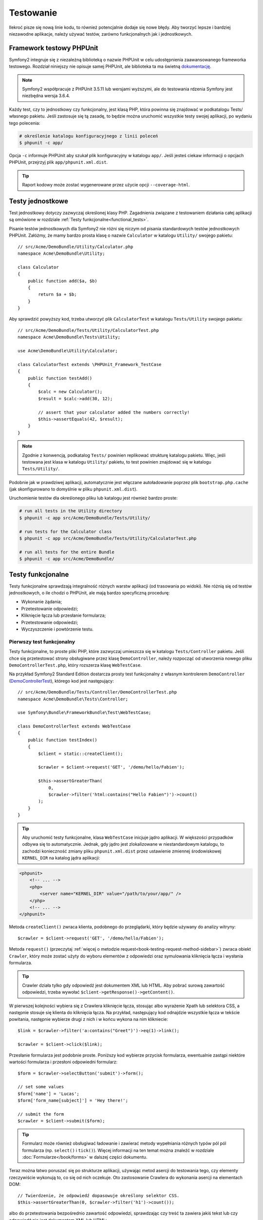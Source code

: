 .. highlight:: php
   :linenothreshold: 2

.. index::
   single: testy

Testowanie
==========

Ilekroć pisze się nową linie kodu, to również potencjalnie dodaje się nowe błędy.
Aby tworzyć lepsze i bardziej niezawodne aplikacje, należy używać testów, zarówno
funkcjonalnych jak i jednostkowych.

Framework testowy PHPUnit
-------------------------

Symfony2 integruje się z niezależną biblioteką o nazwie PHPUnit w celu udostępnienia
zaawansowanego frameworka testowego. Rozdział niniejszy nie opisuje samej PHPUnit,
ale biblioteka ta ma świetną `dokumentację`_.


.. note::

    Symfony2 współpracuje z PHPUnit 3.5.11 lub wersjami wyższymi, ale do testowania
    rdzenia Symfony jest niezbędna wersja 3.6.4.


Każdy test, czy to jednostkowy czy funkcjonalny, jest klasą PHP, która powinna się
znajdować w podkatalogu Tests/ własnego pakietu. Jeśli zastosuje się tą zasadę,
to będzie można uruchomić wszystkie testy swojej aplikacji, po wydaniu tego polecenia:


.. code-block:: bash

    # określenie katalogu konfiguracyjnego z linii poleceń
    $ phpunit -c app/


Opcja ``-c`` informuje PHPUnit aby szukał plik konfiguracyjny w katalogu ``app/``.
Jeśli jesteś ciekaw informacji o opcjach PHPUnit, przejrzyj plik ``app/phpunit.xml.dist``.


.. tip::

    Raport kodowy może zostać wygenerowane przez użycie opcji ``--coverage-html``.

.. index::
   single: testy; testy jednostkowe


Testy jednostkowe
-----------------

Test jednostkowy dotyczy zazwyczaj określonej klasy PHP. Zagadnienia związane z
testowaniem działania całej aplikacji są omówione w rozdziale
:ref:`Testy funkcjonalne<functional_tests>`.

Pisanie testów jednostkowych dla Symfony2 nie różni się niczym od pisania standardowych
testów jednostkowych PHPUnit. Załóżmy, że mamy bardzo prosta klasę o nazwie ``Calculator``
w katalogu ``Utility/`` swojego pakietu::


    // src/Acme/DemoBundle/Utility/Calculator.php
    namespace Acme\DemoBundle\Utility;

    class Calculator
    {
        public function add($a, $b)
        {
            return $a + $b;
        }
    }


Aby sprawdzić powyższy kod, trzeba utworzyć plik ``CalculatorTest`` w katalogu
``Tests/Utility`` swojego pakietu::


    // src/Acme/DemoBundle/Tests/Utility/CalculatorTest.php
    namespace Acme\DemoBundle\Tests\Utility;

    use Acme\DemoBundle\Utility\Calculator;

    class CalculatorTest extends \PHPUnit_Framework_TestCase
    {
        public function testAdd()
        {
            $calc = new Calculator();
            $result = $calc->add(30, 12);

            // assert that your calculator added the numbers correctly!
            $this->assertEquals(42, $result);
        }
    }


.. note::

    Zgodnie z konwencją, podkatalog ``Tests/`` powinien replikować strukturę
    katalogu pakietu. Więc, jeśli testowana jest klasa w katalogu ``Utility/``
    pakietu, to test powinien znajdować się w katalogu ``Tests/Utility/``.


Podobnie jak w prawdziwej aplikacji, automatycznie jest włączane autoładowanie
poprzez plik ``bootstrap.php.cache`` (jak skonfigurowano to domyślnie w pliku
``phpunit.xml.dist``).

Uruchomienie testów dla określonego pliku lub katalogu jest również bardzo proste:


.. code-block:: bash

    # run all tests in the Utility directory
    $ phpunit -c app src/Acme/DemoBundle/Tests/Utility/

    # run tests for the Calculator class
    $ phpunit -c app src/Acme/DemoBundle/Tests/Utility/CalculatorTest.php

    # run all tests for the entire Bundle
    $ phpunit -c app src/Acme/DemoBundle/

.. index::
   single: testy; testy funkcjonalne

.. _functional_tests:

Testy funkcjonalne
------------------

Testy funkcjonalne sprawdzają integralność różnych warstw aplikacji (od trasowania
po widoki). Nie różnią się od testów jednostkowych, o ile chodzi o PHPUnit, ale
mają bardzo specyficzną procedurę:

* Wykonanie żądania;
* Przetestowanie odpowiedzi;
* Kliknięcie łącza lub przesłanie formularza;
* Przetestowanie odpowiedzi;
* Wyczyszczenie i powtórzenie testu.

Pierwszy test funkcjonalny
~~~~~~~~~~~~~~~~~~~~~~~~~~

Testy funkcjonalne, to proste pliki PHP, które zazwyczaj umieszcza się w katalogu
``Tests/Controller`` pakietu. Jeśli chce się przetestować strony obsługiwane przez
klasę ``DemoController``, należy rozpocząć od utworzenia nowego pliku
``DemoControllerTest.php``, który rozszerza klasę ``WebTestCase``.

Na przykład Symfony2 Standard Edition dostarcza prosty test funkcjonalny z własnym
kontrolerem ``DemoController`` (`DemoControllerTest`_), którego kod jest następujący::


    // src/Acme/DemoBundle/Tests/Controller/DemoControllerTest.php
    namespace Acme\DemoBundle\Tests\Controller;

    use Symfony\Bundle\FrameworkBundle\Test\WebTestCase;

    class DemoControllerTest extends WebTestCase
    {
        public function testIndex()
        {
            $client = static::createClient();

            $crawler = $client->request('GET', '/demo/hello/Fabien');

            $this->assertGreaterThan(
                0,
                $crawler->filter('html:contains("Hello Fabien")')->count()
            );
        }
    }

.. tip::

    Aby uruchomić testy funkcjonalne, klasa ``WebTestCase`` inicjuje jądro aplikacji.
    W większości przypadków odbywa się to automatycznie. Jednak, gdy jądro jest
    zlokalizowane w niestandardowym katalogu, to zachodzi konieczność zmiany pliku
    ``phpunit.xml.dist`` przez ustawienie zmiennej środowiskowej ``KERNEL_DIR``
    na katalog jądra aplikacji:

.. code-block:: xml

        <phpunit>
            <!-- ... -->
            <php>
                <server name="KERNEL_DIR" value="/path/to/your/app/" />
            </php>
            <!-- ... -->
        </phpunit>


Metoda ``createClient()`` zwraca klienta, podobnego do przeglądarki, który będzie
używany do analizy witryny::


    $crawler = $client->request('GET', '/demo/hello/Fabien');


Metoda ``request()`` (przeczytaj :ref:`więcej o metodzie request<book-testing-request-method-sidebar>`)
zwraca obiekt ``Crawler``, który może zostać użyty do wyboru elementów z odpowiedzi
oraz symulowania kliknięcia łącza i wysłania formularza.

.. tip::

    Crawler działa tylko gdy odpowiedź jest dokumentem XML lub HTML.
    Aby pobrać surową zawartość odpowiedzi, trzeba wywołać
    ``$client->getResponse()->getContent()``.

W pierwszej kolejności wybiera się z Crawlera kliknięcie łącza, stosując albo
wyrażenie Xpath lub selektora CSS, a następnie stosuje się klienta do kliknięcia
łącza. Na przykład, następujący kod odnajdzie wszystkie łącza w tekście powitania,
następnie wybierze drugi z nich i w końcu wykona na nim klikniecie::


    $link = $crawler->filter('a:contains("Greet")')->eq(1)->link();

    $crawler = $client->click($link);


Przesłanie formularza jest podobnie proste. Poniższy kod wybierze przycisk formularza,
ewentualnie zastąpi niektóre wartości formularza i przesłoni odpowiedni formularz::


    $form = $crawler->selectButton('submit')->form();

    // set some values
    $form['name'] = 'Lucas';
    $form['form_name[subject]'] = 'Hey there!';

    // submit the form
    $crawler = $client->submit($form);


.. tip::

    Formularz może również obsługiwać ładowanie i zawierać metody wypełniania różnych
    typów pól pól formularza (np. ``select()`` i ``tick()``). Więcej informacji na ten
    temat można znaleźć w rozdziale :doc:`Formularze</book/forms>` w dalszej części
    dokumentu.

Teraz można łatwo poruszać się po strukturze aplikacji, używając metod asercji
do testowania tego, czy elementy rzeczywiście wykonują to, co się od nich oczekuje.
Oto zastosowanie Crawlera do wykonania asercji na elementach DOM::


    // Twierdzenie, że odpowiedź dopasowuje określony selektor CSS.
    $this->assertGreaterThan(0, $crawler->filter('h1')->count());


albo do przetestowania bezpośrednio zawartość odpowiedzi, sprawdzając czy treść
ta zawiera jakiś tekst lub czy odpowiedź nie jest dokumentem XML lub HTML:: 


    $this->assertRegExp(
        '/Hello Fabien/',
        $client->getResponse()->getContent()
    );

.. _book-testing-request-method-sidebar:


.. sidebar:: Więcej o metodzie request():

    Pełna sygnatura metody ``request()``, to::


        request(
            $method,
            $uri,
            array $parameters = array(),
            array $files = array(),
            array $server = array(),
            $content = null,
            $changeHistory = true
        )


    Tablica ``server`` jest surowymi wartościami, które oczekuje się znaleźć w super
    globalnej zmiennej `$_SERVER`_. Na przykład, aby ustawić nagłówki HTTP `Content-Type`,
    `Referer` i `X-Requested-With`, trzeba przekazać następujący kod (należy
    pamiętać o dodawaniu przedrostka `HTTP_` w niestandardowych nagłówkach)::
    

        $client->request(
            'GET',
            '/demo/hello/Fabien',
            array(),
            array(),
            array(
                'CONTENT_TYPE'          => 'application/json',
                'HTTP_REFERER'          => '/foo/bar',
                'HTTP_X-Requested-With' => 'XMLHttpRequest',
            )
        );


.. index::
   single: testy; asercje

.. sidebar:: Użyteczne asercje

    Oto lista najczęściej stosowanych i użytecznych metod asercji::

        // Twierdzenie, że jest co najmniej jeden znacznik h2 z klasą "subtitle"
        // with the class "subtitle"
        $this->assertGreaterThan(
            0,
            $crawler->filter('h2.subtitle')->count()
        );

        // Twierdzenie, że na stronie istnieją dokładnie 4 znaczniki h2
        $this->assertCount(4, $crawler->filter('h2'));

        // Twierdzenie, że nagłówek "Content-Type", to "application/json"
        $this->assertTrue(
            $client->getResponse()->headers->contains(
                'Content-Type',
                'application/json'
            )
        );

        // Twierdzenie, że treść odpowiedzi dopasowuje wyrażenie regularne.
        $this->assertRegExp('/foo/', $client->getResponse()->getContent());

        // Twierdzenie, że kod statusu odpowiedzi, to 2xx
        $this->assertTrue($client->getResponse()->isSuccessful());
        // Twierdzenie, że kod statusu odpowiedzi, to 404
        $this->assertTrue($client->getResponse()->isNotFound());
        // Ustalenie kodu statusu 200
        $this->assertEquals(
            200,
            $client->getResponse()->getStatusCode()
        );

        // Twierdzenie, że odpowiedź zostaje przekierowana na /demo/contact
        $this->assertTrue(
            $client->getResponse()->isRedirect('/demo/contact')
        );
        // lub tylko sprawdzenie, czy odpowiedź jest przekierowywana na jakiś adres URL
        $this->assertTrue($client->getResponse()->isRedirect());

.. index::
   single: testy; klient

Praca z klientem testowym
-------------------------

Klient testowy symuluje klienta HTTP, takiego jak przeglądarka i wykonuje żądania
do aplikacji Symfony2::


    $crawler = $client->request('GET', '/hello/Fabien');


Metoda ``request()`` pobiera jako argumenty metodę HTTP i adres URL a zwraca instancję
``Crawler``.

Użyjmy instancji Crawler do odnalezienie w odpowiedzi elementów DOM. Elementy te mogą
być następnie użyte do klikania łączy i składania formularzy::


    $link = $crawler->selectLink('Go elsewhere...')->link();
    $crawler = $client->click($link);

    $form = $crawler->selectButton('validate')->form();
    $crawler = $client->submit($form, array('name' => 'Fabien'));


Obie metody ``click()`` i ``submit()`` zwracają obiekt ``Crawler``. Metody te są
najlepszym sposobem do przeglądania swojej aplikacji, jako że zapewniają wiele
pożytecznych rzeczy, jak wykrywanie metody HTTP w formularzu i udostępniając
dobre API dla ładowania plików.

.. tip::

    Można dowiedzieć się więcej o obiektach ``Link`` i ``Form`` w rozdziale
    :ref:`book-testing-crawler`.

Metoda ``request`` może również zostać użyta do bezpośredniego symulowania składania
formularza lub wykonania bardziej złożonych żądań::


    // Bezpośrednie przesłanie formularza (ale przy użyciu Crawler jest to łatwiejsze)
    $client->request('POST', '/submit', array('name' => 'Fabien'));
    
    // Przesłanie surowego łańcucha JSON w ciele żądania
    $client->request(
        'POST',
        '/submit',
        array(),
        array(),
        array('CONTENT_TYPE' => 'application/json'),
        '{"name":"Fabien"}'
    );
      
    // Przesłanie formularza z załadowaniem pliku
    use Symfony\Component\HttpFoundation\File\UploadedFile;

    $photo = new UploadedFile(
        '/path/to/photo.jpg',
        'photo.jpg',
        'image/jpeg',
        123
    );
    
    $client->request(
        'POST',
        '/submit',
        array('name' => 'Fabien'),
        array('photo' => $photo)
    );

    // Wykonanie żądania DELETE i przekazanie nagłówków HTTP
    $client->request(
        'DELETE',
        '/post/12',
        array(),
        array(),
        array('PHP_AUTH_USER' => 'username', 'PHP_AUTH_PW' => 'pa$$word')
    );


Niemniej można wymusić aby każde żądanie było wykonywane we własnym procesie PHP,
aby uniknąć skutków ubocznych w trakcie pracy z różnymi klientami w tym samym skrypcie::


    $client->insulate();


Przeglądanie
~~~~~~~~~~~~

Klient obsługuje wiele operacji, które mogą być wykonywane w rzeczywistych
przeglądarkach::


    $client->back();
    $client->forward();
    $client->reload();

    // Wyczyszczenie wszystkich ciasteczek i historii
    $client->restart();


Dostęp do wewnętrznych obiektów
~~~~~~~~~~~~~~~~~~~~~~~~~~~~~~~

W Symfony 2.3 dodano metody ``getInternalRequest()`` i ``getInternalResponse()``.

Jeśli używa się klienta do testowania aplikacji, to można uzyskać dostęp do obiektów
wewnętrznych klienta::


    $history   = $client->getHistory();
    $cookieJar = $client->getCookieJar();


Można również pobrać obiekty związane z ostatnim żądaniem.

Przykład dla Symfony < 2.3::

    $request  = $client->getRequest();
    $response = $client->getResponse();
    $crawler  = $client->getCrawler();

Przykład dla Symfony 2.3::

   // instancja żądania HttpKernel
    $request  = $client->getRequest();

    // instancja żądania BrowserKit
    $request  = $client->getInternalRequest();

    // instancja odpowiedzi HttpKernel
    $response = $client->getResponse();

    // instancja odpowiedzi BrowserKit
    $response = $client->getInternalResponse();

    $crawler  = $client->getCrawler();


Jeśli żądania nie są izolowane, to można uzyskać również dostęp do kontenera i jądra::


    $container = $client->getContainer();
    $kernel    = $client->getKernel();


Dostęp do kontenera
~~~~~~~~~~~~~~~~~~~

Jest wysoce zalecane testowanie testami jednostkowymi tylko odpowiedzi.
Lecz w niektórych wyjątkowych sytuacjach można wykorzystać możliwość uzyskania
dostępu do niektórych obiektów wewnętrznych pisząc metody asercji. W takim przypadku
można uzyskać dostęp do kontenera wstrzykiwania zależności::


    $container = $client->getContainer();


Trzeba pamiętać, że nie działa to, jeśli izoluje się klienta lub jeśli używa się
warstwy HTTP. W celu uzyskania listy dostępnych w aplikacji usług, użyj zadania
konsoli ``container:debug``.

.. tip::

    Jeśli potrzebna Ci informacja jest dostępna z poziomu profilera, to go użyj
    zamiast powyższego polecenia.

Dostęp do danych profilera
~~~~~~~~~~~~~~~~~~~~~~~~~~

Przy każdym żądaniu profiler Symfony gromadzi i przechowuje wiele danych o wewnętrznie
przetwarzanym żądaniu. Na przykład, profiler może zostać wykorzystany do sprawdzenia,
czy dana strona przy ładowaniu wykonuje mniej niż jakąś liczba zapytań.

Aby uzyskać obiekt klasy Profiler z danymi ostatniego żądania, trzeba zastosować
następujące wyrażenie::


    // włączenie profilera dla kolejnego żądania
    $client->enableProfiler();

    $crawler = $client->request('GET', '/profiler');

    // pobranie profilera
    $profile = $client->getProfile();


Szczegółowe informacje o używaniu profilera wewnątrz testów znaleźć można w artykule
:doc:`Jak używać profilera w testście funkcjonalnym</cookbook/testing/profiling>`.

Przekierowania
~~~~~~~~~~~~~~

Gdy żądanie zwraca odpowiedź przekierowania, klient nie stosuje tego automatycznie.
Można zbadać odpowiedź i wymusić potem przekierowanie stosując metodę ``followRedirect()``::


    $crawler = $client->followRedirect();


Jeśli chce się aby klient automatycznie wykonywał wszystkie przekierowania, należy
wymusić to metodą ``followRedirects()``::


    $client->followRedirects();


.. index::
   single: testy; Crawler

.. _book-testing-crawler:

Crawler
-------

Instancja Crawlera zwracana jest po każdym wykonaniu żądania w kliencie.
Umożliwia to przechodzenie po dokumencie HTML, wybór węzłów, odnajdowanie łączy
i formularzy.


Przechodzenie
~~~~~~~~~~~~~

Podobnie do jQuery, Crawler posiada metody do przechodzenia po strukturze DOM
dokumentów HTML/XML. Poniższy przykład odnajduje wszystkie elementy ``input[type=submit]``,
wybiera ostatni z nich i następnie wybiera jego bezpośredni element rodzicielski::


    $newCrawler = $crawler->filter('input[type=submit]')
        ->last()
        ->parents()
        ->first()
    ;


Dostępnych jest też wiele innych metod:

+------------------------+-----------------------------------------------------+
| Metoda                 | Opis                                                |
+========================+=====================================================+
| ``filter('h1.title')`` | Zwraca węzły, które pasują do określonego selektora |
+------------------------+-----------------------------------------------------+
| ``filterXpath('h1')``  | Zwraca węzły, które pasują do określonego wyrażenia |
|                        | XPath                                               |
+------------------------+-----------------------------------------------------+
| ``eq(1)``              | Zwraca węzeł o określonym indeksie                  |
+------------------------+-----------------------------------------------------+
| ``first()``            | Zwraca pierwszy węzeł                               |
+------------------------+-----------------------------------------------------+
| ``last()``             | Zwraca ostatni węzeł                                |
+------------------------+-----------------------------------------------------+
| ``siblings()``         | Zwraca rodzeństwo                                   |
+------------------------+-----------------------------------------------------+
| ``nextAll()``          | Zwraca wszystkie następne węzły rodzeństwa          |
+------------------------+-----------------------------------------------------+
| ``previousAll()``      | Zwraca wszysystkie poprzedzające węzły rodzeństwa   |
+------------------------+-----------------------------------------------------+
| ``parents()``          | Zwraca węzły nadrzędne (rodziców)                   |
+------------------------+-----------------------------------------------------+
| ``children()``         | Zwraca węzły podrzędne (dzieci)                     |
+------------------------+-----------------------------------------------------+
| ``reduce($lambda)``    | Węzły, dla których wywoływanie nie zwróci false     |
+------------------------+-----------------------------------------------------+

Ponieważ każda z tych metod zwraca nową instancję ``Crawler``, więc można zawęzić
wybór węzła przez łańcuchowe wywołanie tych metod::


    $crawler
        ->filter('h1')
        ->reduce(function ($node, $i)
        {
            if (!$node->getAttribute('class')) {
                return false;
            }
        })
        ->first();

.. tip::

    Aby uzyskać liczbę węzłów przechowywanych w Crawler, trzeba użyć funkcję
    ``count($crawler)``.


Pozyskiwanie informacji
~~~~~~~~~~~~~~~~~~~~~~~

Crawler może pozyskiwać informację z węzłów::


    // Zwrócenie wartości atrybutu dla pierwszego węzła
    $crawler->attr('class');

    // Zwrócenie wartości węzła dla pierwszego węzła
    $crawler->text();

    // Wyodrębnienie tablicy atrybutów dla wszystkich węzłów
    // (_text zwraca wartość węzła)
    // Zwrócenie tablicy dla każdego elementu w crawler,
    // każdy z wartością i href
    $info = $crawler->extract(array('_text', 'href'));

    // Wykonanie domlnięcie dla każdego węzła i zwrócenie tablicy wyników
    $data = $crawler->each(function ($node, $i)
    {
        return $node->attr('href');
    });


Łącza
~~~~~

Aby wybrać łacza, można użyć metody przechodzenia lub wygodny skrót ``selectLink()`::


    $crawler->selectLink('Click here');


Wyrażenie to wybiera wszystkie łącza, które zawierają określony tekst lub klikalne
obrazy, dla których atrybut ``alt`` zawiera dany tekst. Podobnie jak w przypadku
innych metod filtrujących kod ten zwraca inny obiekt klasy ``Crawler``.

Po wybraniu łącza, uzyskuje się dostęp do specjalnego obiektu ``Link``, który posiada
użyteczne, pomocne metody dla połączeń (takie jak ``getMethod()`` i ``getUri()``).
Aby kliknąć łącze, trzeba użyć metodę ``click()`` klienta i przekazać to jako obiekt
``Link``::


    $link = $crawler->selectLink('Click here')->link();

    $client->click($link);


Formularze
~~~~~~~~~~

Wybór formularzy dokonuje się przy użyciu metody ``selectButton()``, podobnie jak
w przypadku łączy::


    $buttonCrawlerNode = $crawler->selectButton('submit');


.. note::

    Proszę zwrócić uwagę, że wybiera się przyciski formularza a nie formularze,
    które mają różne przyciski. Jeżeli użyje się API przechodzenia, to trzeba
    pamiętać, że musi się szukać przycisków.

Metoda ``selectButton()`` może wybierać znacznik ``button`` i wysyłać znaczniki
``input``. Wykorzystuje to kilka części przycisków, aby odnaleźć:

* wartość atrybutu ``value``;

* wartość atrybutu ``id`` lub ``alt`` dla obrazów;

* wartość atrybutu ``id`` lub ``name`` dla znaczników ``button``.

Gdy już ma się Crawler reprezentujący przycisk, trzeba wywołać metodę ``form()``,
aby pobrać instancję ``Form`` opakowującą węzeł przycisku::


    $form = $buttonCrawlerNode->form();


Podczas wywołania metody ``form()`` można również przekazać tablicę wartości pól,
które przesłaniają wartości domyślne::


    $form = $buttonCrawlerNode->form(array(
        'name'              => 'Fabien',
        'my_form[subject]'  => 'Symfony rocks!',
    ));


Jeśli chce się symulować określoną metodę HTTP dla formularza, trzeba przekazać
ją jako drugi argument::


    $form = $buttonCrawlerNode->form(array(), 'DELETE');


Klient może wysłać instancję ``Form``::


    $client->submit($form);


Również można przekazywać wartości pól jako drugi argument metody ``submit()``::


    $client->submit($form, array(
        'name'              => 'Fabien',
        'my_form[subject]'  => 'Symfony rocks!',
    ));


W sytuacjach bardziej bardziej skomplikowanych, aby ustawić wartość każdego pola
indywidualnie, trzeba użyć instancji ``Form`` jako tablicy::

    // Change the value of a field
    $form['name'] = 'Fabien';
    $form['my_form[subject]'] = 'Symfony rocks!';


Istnieje również dobre API umożliwiające manipulowanie wartościami pól, w zależności
od jego typu::


    // Wybór opcji lub radio
    $form['country']->select('France');

    // Zaznaczenie pola wyboru
    $form['like_symfony']->tick();

    // Załadowanie pliku
    $form['photo']->upload('/path/to/lucas.jpg');


.. tip::

    Można pobrać wartości, które będą przekazywane przez wywołanie metody
    ``getValues()`` obiektu klasy ``Form``. Załadowane pliki są dostępne w oddzielnej
    tablicy zwracanej przez ``getFiles()``. Metody ``getPhpValues()`` i ``getPhpFiles()``
    zwracają przesłane wartości, ale w formacie PHP format (konwertuje to klucze
    w notacji kwadratowych nawiasów, np. ``my_form[subject]``, do tablic PHP).
    

.. index::
   pair: testy; konfiguracja

Konfiguracja testowania
-----------------------

Stosowany w testach funkcjonalnych klient tworzy jądro, które uruchamia specyficzne
środowisko testowe. Ponieważ Symfony ładuje ``app/config/config_test.yml`` w środowisku
testowym, to można zmienić jakiekolwiek z ustawień aplikacji specjalnie dla testowania.

Przykładowo, swiftmailer jest domyślnie skonfigurowany, aby w środowisku ``test``
w rzeczywistości nie wysyłać wiadomości e-mail. Można to zobaczyć w opcji konfiguracji
swiftmailer:

.. configuration-block::

    .. code-block:: yaml
       :linenos:

        # app/config/config_test.yml

        # ...
        swiftmailer:
            disable_delivery: true

    .. code-block:: xml
       :linenos:

        <!-- app/config/config_test.xml -->
        <container>
            <!-- ... -->
            <swiftmailer:config disable-delivery="true" />
        </container>

    .. code-block:: php
       :linenos:

        // app/config/config_test.php

        // ...
        $container->loadFromExtension('swiftmailer', array(
            'disable_delivery' => true,
        ));


Można również użyć w całości innego środowiska lub zastąpić domyślny tryb debugowania
(true) przekazując każde ustawienie jako opcje metody ``createClient()``::


    $client = static::createClient(array(
        'environment' => 'my_test_env',
        'debug'       => false,
    ));


Jeśli aplikacja wykorzystuje jakieś nagłówki HTTP, to trzeba je przekazać jako
drugi argument metody ``createClient()``::


    $client = static::createClient(array(), array(
        'HTTP_HOST'       => 'en.example.com',
        'HTTP_USER_AGENT' => 'MySuperBrowser/1.0',
    ));


Można również zastąpić nagłówki HTTP odnoszące się do jednego żądania::


    $client->request('GET', '/', array(), array(), array(
        'HTTP_HOST'       => 'en.example.com',
        'HTTP_USER_AGENT' => 'MySuperBrowser/1.0',
    ));


.. tip::

    Klient testowy jest dostępny jako usługa w środowisku ``test`` w kontenerze
    (lub gdziekolwiek, gdzie dostępna jest opcja
    :ref:`framework.test<reference-framework-test>`). Oznacza to, że można zastąpić
    całkowicie tą usługę, jeśli jest to potrzebne.

.. index::
   pair: PHPUnit; konfiguracja

Konfiguracja PHPUnit
~~~~~~~~~~~~~~~~~~~~

Każda aplikacja ma własną konfigurację PHPUnit, zapisaną w pliku ``phpunit.xml.dist``.
Można edytować ten plik, zmieniając wartości domyślne lub utworzyć plik ``phpunit.xml``,
aby zmienić konfigurację na swoim komputerze.

.. tip::

    Przechowuj plik ``phpunit.xml.dist`` w repozytorium kodu i ignoruj plik ``phpunit.xml``.

Domyślnie, przez polecenie ``phpunit`` uruchamiane są tylko testy przechowywane
w „standardowym" katalogu pakietów (standardowo testy rozpoczynają się w katalogach
``src/*/Bundle/Tests lub src/*/Bundle/*Bundle/Tests``), lecz można łatwo dodać więcej
katalogów. Przykładowo, następująca konfiguracja dodaje testy dla pakietów niezależnych
twórców:


.. code-block:: xml
   :linenos:

    <!-- hello/phpunit.xml.dist -->
    <testsuites>
        <testsuite name="Project Test Suite">
            <directory>../src/*/*Bundle/Tests</directory>
            <directory>../src/Acme/Bundle/*Bundle/Tests</directory>
        </testsuite>
    </testsuites>


Aby dołączyć inne katalogi w zasięgu kodu, można również edytować sekcję ``<filter>``:


.. code-block:: xml
   :linenos:

    <!-- ... -->
    <filter>
        <whitelist>
            <directory>../src</directory>
            <exclude>
                <directory>../src/*/*Bundle/Resources</directory>
                <directory>../src/*/*Bundle/Tests</directory>
                <directory>../src/Acme/Bundle/*Bundle/Resources</directory>
                <directory>../src/Acme/Bundle/*Bundle/Tests</directory>
            </exclude>
        </whitelist>
    </filter>


Dowiedz się więcej
------------------

* :doc:`/components/dom_crawler`
* :doc:`/components/css_selector`
* :doc:`/cookbook/testing/http_authentication`
* :doc:`/cookbook/testing/insulating_clients`
* :doc:`/cookbook/testing/profiling`
* :doc:`/cookbook/testing/bootstrap`


.. _`DemoControllerTest`: https://github.com/symfony/symfony-standard/blob/master/src/Acme/DemoBundle/Tests/Controller/DemoControllerTest.php
.. _`$_SERVER`: http://php.net/manual/en/reserved.variables.server.php
.. _`dokumentację`: http://www.phpunit.de/manual/3.8/en/
